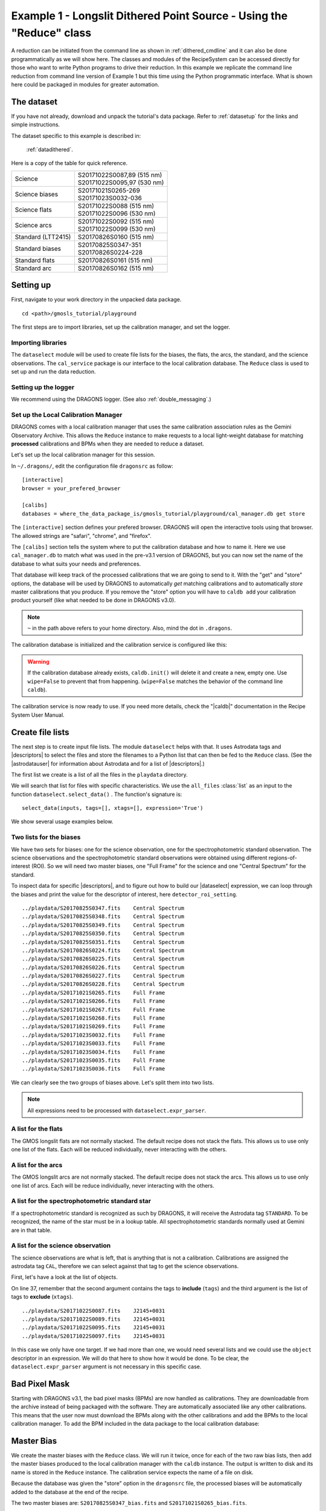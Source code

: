 .. ex1_gmosls_dithered_api.rst

.. _dithered_api:

*********************************************************************
Example 1 - Longslit Dithered Point Source - Using the "Reduce" class
*********************************************************************

A reduction can be initiated from the command line as shown in
:ref:`dithered_cmdline` and it can also be done programmatically as we will
show here.  The classes and modules of the RecipeSystem can be
accessed directly for those who want to write Python programs to drive their
reduction.  In this example we replicate the command line reduction from
command line version of Example 1 but this time using the Python
programmatic interface. What is shown here could be packaged in modules for
greater automation.

The dataset
===========
If you have not already, download and unpack the tutorial's data package.
Refer to :ref:`datasetup` for the links and simple instructions.

The dataset specific to this example is described in:

    :ref:`datadithered`.

Here is a copy of the table for quick reference.

+---------------------+---------------------------------+
| Science             || S20171022S0087,89 (515 nm)     |
|                     || S20171022S0095,97 (530 nm)     |
+---------------------+---------------------------------+
| Science biases      || S20171021S0265-269             |
|                     || S20171023S0032-036             |
+---------------------+---------------------------------+
| Science flats       || S20171022S0088 (515 nm)        |
|                     || S20171022S0096 (530 nm)        |
+---------------------+---------------------------------+
| Science arcs        || S20171022S0092 (515 nm)        |
|                     || S20171022S0099 (530 nm)        |
+---------------------+---------------------------------+
| Standard (LTT2415)  || S20170826S0160 (515 nm)        |
+---------------------+---------------------------------+
| Standard biases     || S20170825S0347-351             |
|                     || S20170826S0224-228             |
+---------------------+---------------------------------+
| Standard flats      || S20170826S0161 (515 nm)        |
+---------------------+---------------------------------+
| Standard arc        || S20170826S0162 (515 nm)        |
+---------------------+---------------------------------+

Setting up
==========
First, navigate to your work directory in the unpacked data package.

::

    cd <path>/gmosls_tutorial/playground

The first steps are to import libraries, set up the calibration manager,
and set the logger.


Importing libraries
-------------------

.. code-block:: python
    :linenos:

    import glob

    import astrodata
    import gemni_instruments
    from recipe_system.reduction.coreReduce import Reduce
    from recipe_system import cal_service
    from gempy.adlibrary import dataselect

The ``dataselect`` module will be used to create file lists for the
biases, the flats, the arcs, the standard, and the science observations.
The ``cal_service`` package is our interface to the local calibration
database. The ``Reduce`` class is used to set up and run the data
reduction.


Setting up the logger
---------------------
We recommend using the DRAGONS logger.  (See also :ref:`double_messaging`.)

.. code-block:: python
    :linenos:
    :lineno-start: 8

    from gempy.utils import logutils
    logutils.config(file_name='gmosls_tutorial.log')


Set up the Local Calibration Manager
------------------------------------
DRAGONS comes with a local calibration manager
that uses the same calibration association rules as the Gemini Observatory
Archive.  This allows the ``Reduce`` instance to make requests to a local light-weight database for matching **processed**
calibrations and BPMs when they are needed to reduce a dataset.

Let's set up the local calibration manager for this session.

In ``~/.dragons/``, edit the configuration file ``dragonsrc`` as follow::

    [interactive]
    browser = your_prefered_browser

    [calibs]
    databases = where_the_data_package_is/gmosls_tutorial/playground/cal_manager.db get store

The ``[interactive]`` section defines your prefered browser.  DRAGONS will open
the interactive tools using that browser.  The allowed strings are "safari",
"chrome", and "firefox".

The ``[calibs]`` section tells the system where to put the calibration database
and how to name it.  Here we use ``cal_manager.db`` to match what was used in
the pre-v3.1 version of DRAGONS, but you can now set the name of the
database to what suits your needs and preferences.

That database will keep track of the processed calibrations that we are going to
send to it.  With the "get" and "store" options, the database will be used
by DRAGONS to automatically *get* matching calibrations and to automatically
*store* master calibrations that you produce.  If you remove the "store" option
you will have to ``caldb add`` your calibration product yourself (like what
needed to be done in DRAGONS v3.0).

.. note:: ``~`` in the path above refers to your home directory.  Also, mind
   the dot in ``.dragons``.

The calibration database is initialized and the calibration service is
configured like this:

.. code-block:: python
    :linenos:
    :lineno-start: 10

    caldb = cal_service.set_local_database()
    caldb.init()

.. warning:: If the calibration database already exists, ``caldb.init()`` will
             delete it and create a new, empty one.  Use ``wipe=False`` to
             prevent that from happening.  (``wipe=False`` matches the
             behavior of the command line ``caldb``).

The calibration service is now ready to use.  If you need more details,
check the "|caldb|" documentation in the Recipe System User Manual.


Create file lists
=================
The next step is to create input file lists.  The module ``dataselect`` helps
with that.  It uses Astrodata tags and |descriptors| to select the files and
store the filenames to a Python list that can then be fed to the ``Reduce``
class. (See the |astrodatauser| for information about Astrodata and for a list
of |descriptors|.)

The first list we create is a list of all the files in the ``playdata``
directory.

.. code-block:: python
    :linenos:
    :lineno-start: 15

    all_files = glob.glob('../playdata/*.fits')
    all_files.sort()

We will search that list for files with specific characteristics.  We use
the ``all_files`` :class:`list` as an input to the function
``dataselect.select_data()`` .  The function's signature is::

    select_data(inputs, tags=[], xtags=[], expression='True')

We show several usage examples below.


Two lists for the biases
------------------------
We have two sets for biases: one for the science observation, one for the
spectrophotometric standard observation.  The science observations and the
spectrophotometric standard observations were obtained using different
regions-of-interest (ROI).  So we will need two master biases, one "Full Frame"
for the science and one "Central Spectrum" for the standard.

To inspect data for specific |descriptors|, and to figure out how to build
our |dataselect| expression, we can loop through the biases and print the value
for the descriptor of interest, here ``detector_roi_setting``.

.. code-block:: python
    :linenos:
    :lineno-start: 17

    all_biases = dataselect.select_data(all_files, ['BIAS'])
    for bias in all_biases:
        ad = astrodata.open(bias)
        print(bias, '  ', ad.detector_roi_setting())

::

    ../playdata/S20170825S0347.fits    Central Spectrum
    ../playdata/S20170825S0348.fits    Central Spectrum
    ../playdata/S20170825S0349.fits    Central Spectrum
    ../playdata/S20170825S0350.fits    Central Spectrum
    ../playdata/S20170825S0351.fits    Central Spectrum
    ../playdata/S20170826S0224.fits    Central Spectrum
    ../playdata/S20170826S0225.fits    Central Spectrum
    ../playdata/S20170826S0226.fits    Central Spectrum
    ../playdata/S20170826S0227.fits    Central Spectrum
    ../playdata/S20170826S0228.fits    Central Spectrum
    ../playdata/S20171021S0265.fits    Full Frame
    ../playdata/S20171021S0266.fits    Full Frame
    ../playdata/S20171021S0267.fits    Full Frame
    ../playdata/S20171021S0268.fits    Full Frame
    ../playdata/S20171021S0269.fits    Full Frame
    ../playdata/S20171023S0032.fits    Full Frame
    ../playdata/S20171023S0033.fits    Full Frame
    ../playdata/S20171023S0034.fits    Full Frame
    ../playdata/S20171023S0035.fits    Full Frame
    ../playdata/S20171023S0036.fits    Full Frame

We can clearly see the two groups of biases above.  Let's split them into
two lists.

.. code-block:: python
    :linenos:
    :lineno-start: 21

    biasstd = dataselect.select_data(
        all_files,
        ['BIAS'],
        [],
        dataselect.expr_parser('detector_roi_setting=="Central Spectrum"')
    )

    biassci = dataselect.select_data(
        all_files,
        ['BIAS'],
        [],
        dataselect.expr_parser('detector_roi_setting=="Full Frame"')
    )

.. note::  All expressions need to be processed with ``dataselect.expr_parser``.


A list for the flats
--------------------
The GMOS longslit flats are not normally stacked.   The default recipe does
not stack the flats.  This allows us to use only one list of the flats.  Each
will be reduced individually, never interacting with the others.

.. code-block:: python
    :linenos:
    :lineno-start: 34

    flats = dataselect.select_data(all_files, ['FLAT'])


A list for the arcs
-------------------
The GMOS longslit arcs are not normally stacked.  The default recipe does
not stack the arcs.  This allows us to use only one list of arcs.  Each will be
reduce individually, never interacting with the others.

.. code-block:: python
    :linenos:
    :lineno-start: 35

    arcs = dataselect.select_data(all_files, ['ARC'])


A list for the spectrophotometric standard star
-----------------------------------------------
If a spectrophotometric standard is recognized as such by DRAGONS, it will
receive the Astrodata tag ``STANDARD``.  To be recognized, the name of the
star must be in a lookup table.  All spectrophotometric standards normally used
at Gemini are in that table.

.. code-block:: python
    :linenos:
    :lineno-start: 36

    stdstar = dataselect.select_data(all_files, ['STANDARD'])


A list for the science observation
----------------------------------
The science observations are what is left, that is anything that is not a
calibration. Calibrations are assigned the astrodata tag ``CAL``, therefore
we can select against that tag to get the science observations.

First, let's have a look at the list of objects.

.. code-block:: python
    :linenos:
    :lineno-start: 37

    all_science = dataselect.select_data(all_files, [], ['CAL'])
    for sci in all_science:
        ad = astrodata.open(sci)
        print(sci, '  ', ad.object())

On line 37, remember that the second argument contains the tags to **include**
(``tags``) and the third argument is the list of tags to **exclude**
(``xtags``).

::

    ../playdata/S20171022S0087.fits    J2145+0031
    ../playdata/S20171022S0089.fits    J2145+0031
    ../playdata/S20171022S0095.fits    J2145+0031
    ../playdata/S20171022S0097.fits    J2145+0031

In this case we only have one target.  If we had more than one, we would need
several lists and we could use the ``object`` descriptor in an expression.  We
will do that here to show how it would be done.  To be clear, the
``dataselect.expr_parser`` argument is not necessary in this specific case.

.. code-block:: python
    :linenos:
    :lineno-start: 41

    scitarget = dataselect.select_data(
        all_files,
        [],
        ['CAL'],
        dataselect.expr_parser('object=="J2145+0031"')
    )

Bad Pixel Mask
==============
Starting with DRAGONS v3.1, the bad pixel masks (BPMs) are now handled as
calibrations.  They
are downloadable from the archive instead of being packaged with the software.
They are automatically associated like any other calibrations.  This means that
the user now must download the BPMs along with the other calibrations and add
the BPMs to the local calibration manager.  To add the BPM included in the
data package to the local calibration database:

.. code-block:: python
    :linenos:
    :lineno-start: 47

    for bpm in dataselect.select_data(all_files, ['BPM']):
        caldb.add_cal(bpm)


Master Bias
===========
We create the master biases with the ``Reduce`` class.  We will run it
twice, once for each of the two raw bias lists, then add the master biases
produced to the local calibration manager with the ``caldb`` instance.
The output is written to disk and its name is stored in the ``Reduce``
instance.  The calibration service expects the name of a file on disk.

Because the database was given the "store" option in the ``dragonsrc`` file,
the processed biases will be automatically added to the database at the end
of the recipe.

.. code-block:: python
    :linenos:
    :lineno-start: 49

    reduce_biasstd = Reduce()
    reduce_biassci = Reduce()
    reduce_biasstd.files.extend(biasstd)
    reduce_biassci.files.extend(biassci)
    reduce_biasstd.runr()
    reduce_biassci.runr()

The two master biases are: ``S20170825S0347_bias.fits`` and
``S20171021S0265_bias.fits``.

.. note:: The file name of the output processed bias is the file name of the
    first file in the list with ``_bias`` appended as a suffix.  This is the
    general naming scheme used by the ``Recipe System``.

.. note:: If you wish to inspect the processed calibrations before adding them
    to the calibration database, remove the "store" option attached to the
    database in the ``dragonsrc`` configuration file.  You will then have to
    add the calibrations manually following your inspection, eg.

    .. code-block::

        caldb.add_cal(reduce_biasstd.output_filenames[0])
        caldb.add_cal(reduce_biassci.output_filenames[0])


Master Flat Field
=================
GMOS longslit flat fields are normally obtained at night along with the
observation sequence to match the telescope and instrument flexure.  The
matching flat nearest in time to the target observation is used to flat field
the target.  The central wavelength, filter, grating, binning, gain, and
read speed must match.

Because of the flexure, GMOS longslit flat field are not stacked.  Each is
reduced and used individually.  The default recipe takes that into account.

We can send all the flats, regardless of characteristics, to ``Reduce`` and each
will be reduce individually.  When a calibration is needed, in this case, a
master bias, the best match will be obtained automatically from the local
calibration manager.

.. code-block:: python
    :linenos:
    :lineno-start: 55

    reduce_flats = Reduce()
    reduce_flats.files.extend(flats)
    reduce_flats.runr()

The primitive ``normalizeFlat``, used in the recipe, has an interactive mode.
To activate the interactive mode:

.. code-block:: python
    :linenos:
    :lineno-start: 58

    reduce_flats = Reduce()
    reduce_flats.files.extend(flats)
    reduce_flats.uparms = [('interactive', True)]
    reduce_flats.runr()

The interactive tools are introduced in section :ref:`interactive`.

.. note:: If the database is not set to "store" automatically,  the
          processed flats can be added manually as follows:

          .. code-block:: python

              for f in reduce_arcs.output_filenames:
                  caldb.add_cal(f)


Processed Arc - Wavelength Solution
===================================
GMOS longslit arc can be obtained at night with the observation sequence,
if requested by the program, but are often obtained at the end of the night
or the following afternoon instead.  In this example, the arcs have been obtained at night, as part of
the sequence. Like the spectroscopic flats, they are not
stacked which means that they can be sent to reduce all together and will
be reduced individually.

The wavelength solution is automatically calculated and the algorithm has
been found to be quite reliable.  There might be cases where it fails; inspect
the ``*_mosaic.pdf`` plot and the RMS of ``determineWavelengthSolution`` in the
logs to confirm a good solution.

.. code-block:: python
    :linenos:
    :lineno-start: 62

    reduce_arcs = Reduce()
    reduce_arcs.files.extend(arcs)
    reduce_arcs.runr()

The primitive ``determineWavelengthSolution``, used in the recipe, has an
interactive mode. To activate the interactive mode:

.. code-block:: python
    :linenos:
    :lineno-start: 65

    reduce_arcs = Reduce()
    reduce_arcs.files.extend(arcs)
    reduce_arcs.uparms = [('interactive', True)]
    reduce_arcs.runr()

The interactive tools are introduced in section :ref:`interactive`.


Processed Standard - Sensitivity Function
=========================================
The GMOS longslit spectrophotometric standards are normally taken when there
is a hole in the queue schedule, often when the weather is not good enough
for science observations.  One standard per configuration, per program is
the norm.  If you dither along the dispersion axis, most likely only one
of the positions will have been used for the spectrophotometric standard.
This is normal for baseline calibrations at Gemini.  The standard is used
to calculate the sensitivity function.  It has been shown that a difference of
10 or so nanometers does not significantly impact the spectrophotometric
calibration.

The reduction of the standard will be using a BPM, a master bias, a master flat,
and a processed arc.  If those have been added to the local calibration
manager, they will be picked up automatically.  The output of the reduction
includes the sensitivity function and will be added to the calibration
database automatically if the "store" option is set in the ``dragonsrc``
configuration file.

.. code-block:: python
    :linenos:
    :lineno-start: 69

    reduce_std = Reduce()
    reduce_std.files.extend(stdstar)
    reduce_std.runr()

Four primitives in the default recipe for spectrophotometric standard have
an interactive interface: ``skyCorrectFromSlit``, ``findApertures``,
``traceApertures``, and ``calculateSensitivity``.  To activate the interactive
mode for all four:

.. code-block:: python
    :linenos:
    :lineno-start: 72

    reduce_std = Reduce()
    reduce_std.files.extend(stdstar)
    reduce_arcs.uparms = [('interactive', True)]
    reduce_std.runr()

Since the standard star spectrum is bright and strong, and the exposure short,
it is somewhat unlikely that interactivity will be needed for the sky
subtraction, or finding and tracing the spectrum.  The fitting of the
sensitivity function however can sometimes benefit from little adjustment.

To activate the interactive mode **only** for the measurement of the
sensitivity function:

.. code-block:: python
    :linenos:
    :lineno-start: 76

    reduce_std = Reduce()
    reduce_std.files.extend(stdstar)
    reduce_arcs.uparms = [('calculateSensitivity:interactive', True)]
    reduce_std.runr()

The interactive tools are introduced in section :ref:`interactive`.

.. note:: If you wish to inspect the spectrum in aperture 1:

    .. code-block:: python

        from gempy.adlibrary import plotting
        import matplotlib.pyplot as plt

        ad = astrodata.open(reduce_std.output_filenames[0])
        plt.ioff()
        plotting.dgsplot_matplotlib(ad, 1)
        plt.ion()

    To learn how to plot a 1-D spectrum with matplotlib using the WCS from a
    Python script, see Tips and Tricks :ref:`plot_1d`.

    The sensitivity function is stored within the processed standard spectrum.
    To learn how to plot it, see Tips and Tricks :ref:`plot_sensfunc`.


Science Observations
====================
The science target is a DB white dwarf candidate.  The sequence has four images
that were dithered spatially and along the dispersion axis.  DRAGONS will
register the four images in both directions, align and stack them before
extracting the 1-D spectrum.

.. note::  In this observation, there is only one source to extract.  If there
   were multiple sources in the slit, regardless of whether they are of
   interest to the program, DRAGONS will locate them, trace them, and extract
   them automatically. Each extracted spectrum is stored in an individual
   extension in the output multi-extension FITS file.

This is what one raw image looks like.

.. image:: _graphics/rawscience.png
   :width: 600
   :alt: raw science image

With the master bias, the master flat, the processed arcs (one for each of the
grating position, aka central wavelength), and the processed standard in the
local calibration manager, one only needs to do as follows to reduce the
science observations and extract the 1-D spectrum.


.. code-block:: python
    :linenos:
    :lineno-start: 80

    reduce_science = Reduce()
    reduce_science.files.extend(scitarget)
    reduce_science.runr()

This produces a 2-D spectrum (``S20171022S0087_2D.fits``) which has been
bias corrected, flat fielded, QE-corrected, wavelength-calibrated, corrected for
distortion, sky-subtracted, and stacked.  It also produces the 1-D spectrum
(``S20171022S0087_1D.fits``) extracted from that 2-D spectrum.  The 1-D
spectrum is flux calibrated with the sensitivity function from the
spectrophotometric standard. The 1-D spectra are stored as 1-D FITS images in
extensions of the output Multi-Extension FITS file.

This is what the 2-D spectrum looks like.

.. code-block:: python
    :linenos:
    :lineno-start: 83

    display = Reduce()
    display.files = ['S20171022S0087_2D.fits']
    display.recipename = 'display'
    display.runr()

.. image:: _graphics/2Dspectrum.png
   :width: 600
   :alt: 2D stacked spectrum

The apertures found are listed in the log for the ``findApertures`` primitive,
just before the call to ``traceApertures``.  Information about the apertures
are also available in the header of each extracted spectrum: ``XTRACTED``,
``XTRACTLO``, ``XTRACTHI``, for aperture center, lower limit, and upper limit,
respectively.

This is what the 1-D flux-calibrated spectrum of our sole target looks like.

.. code-block:: python
    :linenos:
    :lineno-start: 87

    from gempy.adlibrary import plotting
    import matplotlib.pyplot as plt

    ad = astrodata.open(reduce_science.output_filenames[0])
    plt.ioff()
    plotting.dgsplot_matplotlib(ad, 1)
    plt.ion()


.. image:: _graphics/1Dspectrum.png
   :width: 600
   :alt: 1D spectrum

To learn how to plot a 1-D spectrum with matplotlib using the WCS from a Python
script, see Tips and Tricks :ref:`plot_1d`.

If you need an ascii representation of the spectum, you can use the primitive
``write1DSpectra`` to extract the values from the FITS file.

.. code-block:: python
    :linenos:
    :lineno-start: 94

    writeascii = Reduce()
    writeascii.files = ['S20171022S0087_1D.fits']
    writeascii.recipename = 'write1DSpectra'
    writeascii.runr()

The primitive outputs in the various formats offered by ``astropy.Table``.  To
see the list, use |showpars| **from the command line**.

::

    showpars S20171022S0087_1D.fits write1DSpectra

To use a different format, set the ``format`` parameters.

.. code-block:: python
    :linenos:
    :lineno-start: 98

    writeascii = Reduce()
    writeascii.files = ['S20171022S0087_1D.fits']
    writeascii.recipename = 'write1DSpectra'
    writeascii.uparms = [('format', 'ascii.ecsv'), ('extension', 'ecsv')]
    writeascii.runr()
